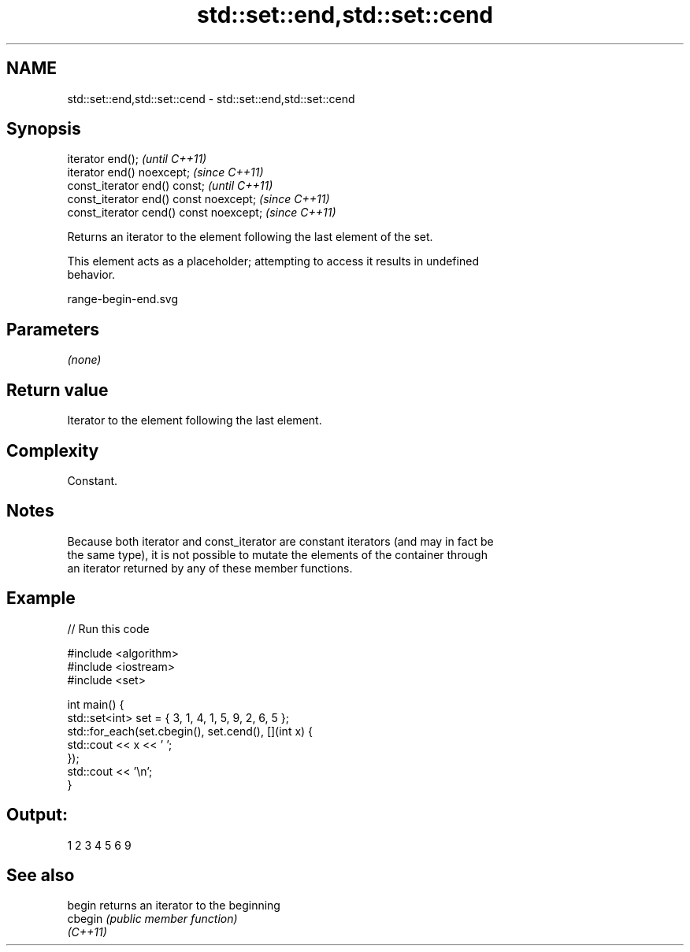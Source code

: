 .TH std::set::end,std::set::cend 3 "2021.11.17" "http://cppreference.com" "C++ Standard Libary"
.SH NAME
std::set::end,std::set::cend \- std::set::end,std::set::cend

.SH Synopsis
   iterator end();                        \fI(until C++11)\fP
   iterator end() noexcept;               \fI(since C++11)\fP
   const_iterator end() const;            \fI(until C++11)\fP
   const_iterator end() const noexcept;   \fI(since C++11)\fP
   const_iterator cend() const noexcept;  \fI(since C++11)\fP

   Returns an iterator to the element following the last element of the set.

   This element acts as a placeholder; attempting to access it results in undefined
   behavior.

   range-begin-end.svg

.SH Parameters

   \fI(none)\fP

.SH Return value

   Iterator to the element following the last element.

.SH Complexity

   Constant.

.SH Notes

   Because both iterator and const_iterator are constant iterators (and may in fact be
   the same type), it is not possible to mutate the elements of the container through
   an iterator returned by any of these member functions.

.SH Example


// Run this code

 #include <algorithm>
 #include <iostream>
 #include <set>

 int main() {
   std::set<int> set = { 3, 1, 4, 1, 5, 9, 2, 6, 5 };
   std::for_each(set.cbegin(), set.cend(), [](int x) {
     std::cout << x << ' ';
   });
   std::cout << '\\n';
 }

.SH Output:

 1 2 3 4 5 6 9

.SH See also

   begin   returns an iterator to the beginning
   cbegin  \fI(public member function)\fP
   \fI(C++11)\fP
